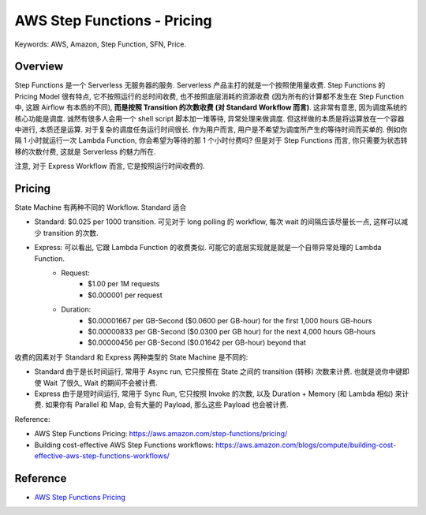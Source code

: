 AWS Step Functions - Pricing
==============================================================================
Keywords: AWS, Amazon, Step Function, SFN, Price.


Overview
------------------------------------------------------------------------------
Step Functions 是一个 Serverless 无服务器的服务. Serverless 产品主打的就是一个按照使用量收费. Step Functions 的 Pricing Model 很有特点, 它不按照运行的总时间收费, 也不按照底层消耗的资源收费 (因为所有的计算都不发生在 Step Function 中, 这跟 Airflow 有本质的不同), **而是按照 Transition 的次数收费 (对 Standard Workflow 而言)**. 这非常有意思, 因为调度系统的核心功能是调度. 诚然有很多人会用一个 shell script 脚本加一堆等待, 异常处理来做调度. 但这样做的本质是将运算放在一个容器中进行, 本质还是运算. 对于复杂的调度任务运行时间很长. 作为用户而言, 用户是不希望为调度所产生的等待时间而买单的. 例如你隔 1 小时就运行一次 Lambda Function, 你会希望为等待的那 1 个小时付费吗? 但是对于 Step Functions 而言, 你只需要为状态转移的次数付费, 这就是 Serverless 的魅力所在.

注意, 对于 Express Workflow 而言, 它是按照运行时间收费的.


Pricing
------------------------------------------------------------------------------
State Machine 有两种不同的 Workflow. Standard 适合

- Standard: $0.025 per 1000 transition. 可见对于 long polling 的 workflow, 每次 wait 的间隔应该尽量长一点, 这样可以减少 transition 的次数.
- Express: 可以看出, 它跟 Lambda Function 的收费类似. 可能它的底层实现就是就是一个自带异常处理的 Lambda Function.
    - Request:
        - $1.00 per 1M requests
        - $0.000001 per request
    - Duration:
        - $0.00001667 per GB-Second ($0.0600 per GB-hour) for the first 1,000 hours GB-hours
        - $0.00000833 per GB-Second ($0.0300 per GB hour) for the next 4,000 hours GB-hours
        - $0.00000456 per GB-Second ($0.01642 per GB-hour) beyond that

收费的因素对于 Standard 和 Express 两种类型的 State Machine 是不同的:

- Standard 由于是长时间运行, 常用于 Async run, 它只按照在 State 之间的 transition (转移) 次数来计费. 也就是说你中键即使 Wait 了很久, Wait 的期间不会被计费.
- Express 由于是短时间运行, 常用于 Sync Run, 它只按照 Invoke 的次数, 以及 Duration + Memory (和 Lambda 相似) 来计费. 如果你有 Parallel 和 Map, 会有大量的 Payload, 那么这些 Payload 也会被计费.

Reference:

- AWS Step Functions Pricing: https://aws.amazon.com/step-functions/pricing/
- Building cost-effective AWS Step Functions workflows: https://aws.amazon.com/blogs/compute/building-cost-effective-aws-step-functions-workflows/


Reference
------------------------------------------------------------------------------
- `AWS Step Functions Pricing <https://aws.amazon.com/step-functions/pricing/>`_

